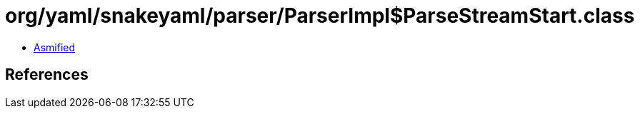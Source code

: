 = org/yaml/snakeyaml/parser/ParserImpl$ParseStreamStart.class

 - link:ParserImpl$ParseStreamStart-asmified.java[Asmified]

== References

